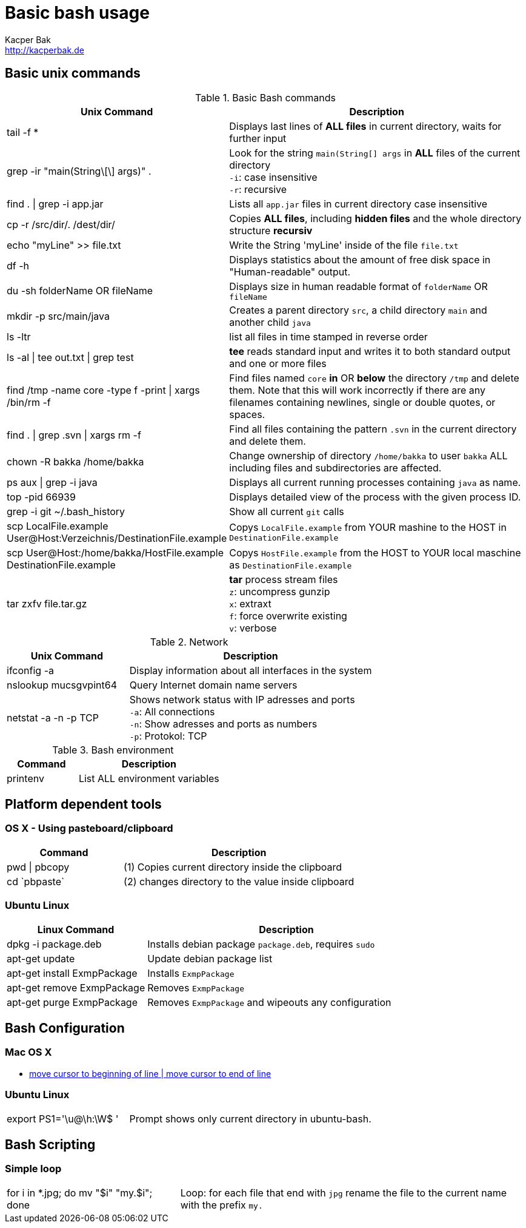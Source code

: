 = Basic bash usage
Kacper Bak <http://kacperbak.de>

:author: Kacper Bak
:homepage: http://kacperbak.de
:imagesdir: ./img
:toc:
:toc-placement: manual
:docinfo1: docinfo-footer.html

toc::[]

== Basic unix commands

.Basic Bash commands
[cols="1,2" options="header"]
|===

|Unix Command
|Description

|tail -f *
|Displays last lines of *ALL files* in current directory, waits for further input

|grep -ir "main(String\[\] args)" .
|Look for the string `main(String[] args` in *ALL* files of the current directory +
`-i`: case insensitive +
`-r`: recursive

|find . \| grep -i app.jar
|Lists all `app.jar` files in current directory case insensitive

|cp -r /src/dir/. /dest/dir/
|Copies *ALL files*, including *hidden files* and the whole directory structure *recursiv*

|echo "myLine" >> file.txt
|Write the String 'myLine' inside of the file `file.txt`

|df -h
|Displays statistics about the amount of free disk space in "Human-readable" output.

|du -sh folderName OR fileName
|Displays size in human readable format of `folderName` OR `fileName`

|mkdir -p src/main/java
|Creates a parent directory `src`, a child directory `main` and another child `java`

|ls -ltr
|list all files in time stamped in reverse order

|ls -al \| tee out.txt \| grep test
|*tee* reads standard input and writes it to both standard output and one or more files

|find /tmp -name core -type f -print \| xargs /bin/rm -f
|Find files named `core` *in* OR *below* the directory `/tmp` and delete them. Note that this will work incorrectly if there are any filenames containing newlines, single or double quotes, or spaces.

|find . \| grep .svn \| xargs  rm -f
|Find all files containing the pattern `.svn` in the current directory and delete them.

|chown -R bakka /home/bakka
|Change ownership of directory `/home/bakka` to user `bakka` ALL including files and subdirectories are affected.

|ps aux \| grep -i java
|Displays all current running processes containing `java` as name.

|top -pid 66939
|Displays detailed view of the process with the given process ID.

|grep -i git ~/.bash_history
|Show all current `git` calls

|scp LocalFile.example User@Host:Verzeichnis/DestinationFile.example
|Copys `LocalFile.example` from YOUR mashine to the HOST in `DestinationFile.example`

|scp User@Host:/home/bakka/HostFile.example DestinationFile.example
|Copys `HostFile.example` from the HOST to YOUR local maschine as `DestinationFile.example`

|tar zxfv file.tar.gz
|*tar* process stream files +
`z`: uncompress gunzip +
`x`: extraxt +
`f`: force overwrite existing +
`v`: verbose

|===

.Network
[cols="1,2" options="header"]
|===

|Unix Command
|Description

|ifconfig -a
|Display information about all interfaces in the system

|nslookup mucsgvpint64
|Query Internet domain name servers

|netstat -a -n -p TCP
|Shows network status with IP adresses and ports +
`-a`: All connections +
`-n`: Show adresses and ports as numbers +
`-p`: Protokol: TCP
|===

.Bash environment
[cols="1,2" options="header"]
|===

|Command
|Description

|printenv
|List ALL environment variables

|===

== Platform dependent tools

=== OS X - Using pasteboard/clipboard

[cols="1,2" options="header"]
|===

|Command
|Description

|pwd \| pbcopy
|(1) Copies current directory inside the clipboard

|cd \`pbpaste`
|(2) changes directory to the value inside clipboard

|===

=== Ubuntu Linux

[cols="1,2" options="header"]
|===
|Linux Command
|Description

|dpkg -i package.deb
|Installs debian package `package.deb`, requires `sudo`

|apt-get update
|Update debian package list

|apt-get install ExmpPackage
|Installs `ExmpPackage`

|apt-get remove ExmpPackage
|Removes `ExmpPackage`

|apt-get purge ExmpPackage
|Removes `ExmpPackage` and wipeouts any configuration
|===

== Bash Configuration

=== Mac OS X
* http://apple.stackexchange.com/questions/71101/how-do-i-make-%E2%8C%98%E2%86%90-and-%E2%8C%98%E2%86%92-work-for-home-end-combo-for-terminal[move cursor to beginning of line | move cursor to end of line]

=== Ubuntu Linux

[cols="1,2"]
|===

|export PS1='\u@\h:\W$ '
|Prompt shows only current directory in ubuntu-bash.

|===

== Bash Scripting
=== Simple loop

[cols="1,2"]
|===

|for i in *.jpg; do mv "$i" "my.$i"; done
|Loop: for each file that end with `jpg` rename the file to the current name with the prefix `my.`

|===

